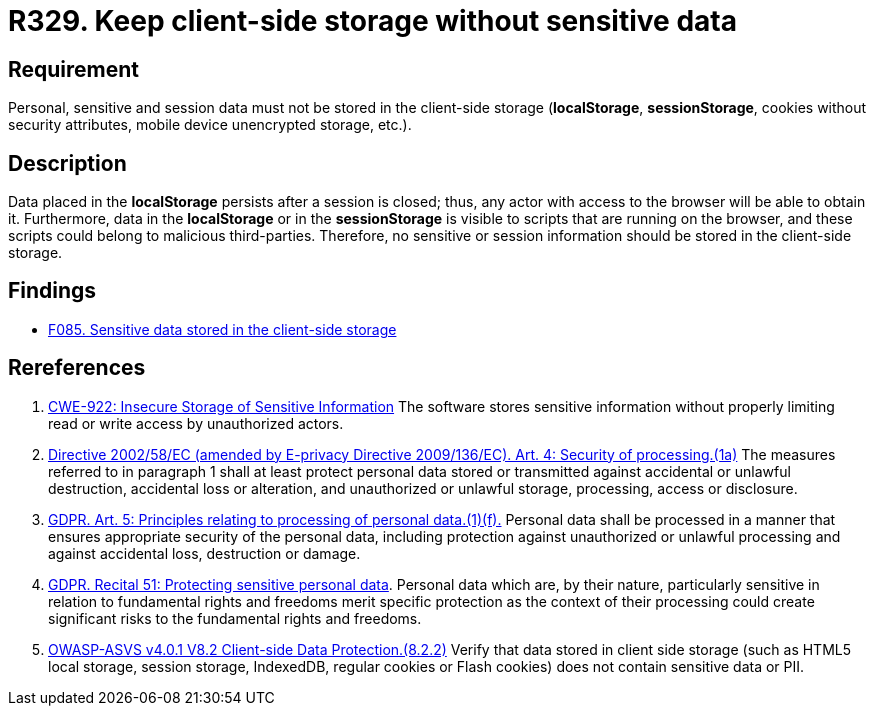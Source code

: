 :slug: rules/329/
:category: data
:description: This document contains the details of the security requirements related to the definition and management of sensitive data in the organization. This requirement establishes the importance of avoiding the storage of sensitive information in the localStorage.
:keywords: Local, Session, Storage, ASVS, CWE, GDPR
:rules: yes

= R329. Keep client-side storage without sensitive data

== Requirement

Personal, sensitive and session data must not be stored in the client-side
storage
(*localStorage*, *sessionStorage*, cookies without security attributes, mobile
device unencrypted storage, etc.).

== Description

Data placed in the *localStorage* persists after a session is closed;
thus, any actor with access to the browser will be able to obtain it.
Furthermore, data in the *localStorage* or in the *sessionStorage* is visible to
scripts that are running on the browser,
and these scripts could belong to malicious third-parties.
Therefore, no sensitive or session information should be stored in the
client-side storage.

== Findings

* [inner]#link:/web/findings/085/[F085. Sensitive data stored in the client-side storage]#

== Rereferences

. [[r1]] link:https://cwe.mitre.org/data/definitions/922.html[CWE-922: Insecure Storage of Sensitive Information]
The software stores sensitive information without properly limiting read or
write access by unauthorized actors.

. [[r2]] link:https://eur-lex.europa.eu/legal-content/EN/TXT/PDF/?uri=CELEX:02002L0058-20091219[Directive 2002/58/EC (amended by E-privacy Directive 2009/136/EC).
Art. 4: Security of processing.(1a)]
The measures referred to in paragraph 1 shall at least protect personal data
stored or transmitted against accidental or unlawful destruction,
accidental loss or alteration,
and unauthorized or unlawful storage, processing, access or disclosure.

. [[r3]] link:https://gdpr-info.eu/art-5-gdpr/[GDPR. Art. 5: Principles relating to processing of personal data.(1)(f).]
Personal data shall be processed in a manner that ensures appropriate security
of the personal data,
including protection against unauthorized or unlawful processing and against
accidental loss, destruction or damage.

. [[r4]] link:https://gdpr-info.eu/recitals/no-51/[GDPR. Recital 51: Protecting sensitive personal data].
Personal data which are, by their nature, particularly sensitive in relation to
fundamental rights and freedoms merit specific protection as the context of
their processing could create significant risks to the fundamental rights and
freedoms.

. [[r5]] link:https://owasp.org/www-project-application-security-verification-standard/[OWASP-ASVS v4.0.1
V8.2 Client-side Data Protection.(8.2.2)]
Verify that data stored in client side storage (such as HTML5 local storage,
session storage, IndexedDB, regular cookies or Flash cookies) does not contain
sensitive data or PII.
